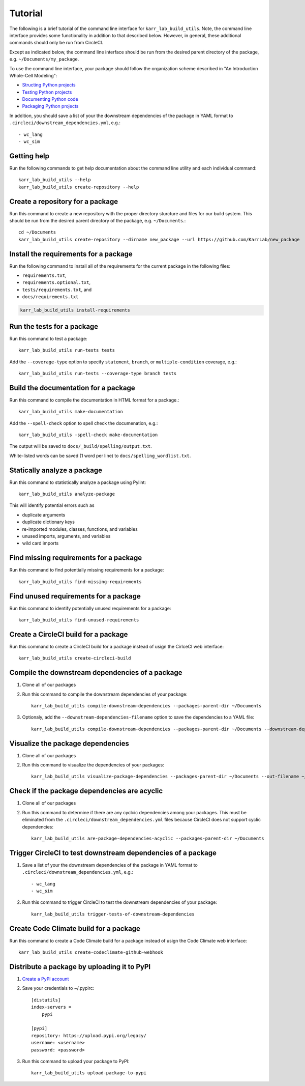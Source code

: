 Tutorial
========

The following is a brief tutorial of the command line interface for ``karr_lab_build_utils``. Note, the command line interface provides some functionality in addition to that described below. However, in general, these additional commands should only be run from CircleCI.

Except as indicated below, the command line interface should be run from the desired parent directory of the package, e.g. ``~/Documents/my_package``.

To use the command line interface, your package should follow the organization scheme described in "An Introduction Whole-Cell Modeling":

* `Structing Python projects <http://intro-to-wc-modeling.readthedocs.io/en/latest/concepts_skills/software_engineering/structuring_python_projects.html>`_
* `Testing Python projects <http://intro-to-wc-modeling.readthedocs.io/en/latest/concepts_skills/software_engineering/continuous_integration.html>`_
* `Documenting Python code <http://intro-to-wc-modeling.readthedocs.io/en/latest/concepts_skills/software_engineering/documenting_python.html>`_
* `Packaging Python projects <http://intro-to-wc-modeling.readthedocs.io/en/latest/concepts_skills/software_engineering/distributing_python.html>`_

In addition, you should save a list of your the downstream dependencies of the package in YAML format to ``.circleci/downstream_dependencies.yml``, e.g.::

    - wc_lang
    - wc_sim


Getting help
------------

Run the following commands to get help documentation about the command line utility and each individual command::

    karr_lab_build_utils --help
    karr_lab_build_utils create-repository --help


Create a repository for a package
---------------------------------

Run this command to create a new repository with the proper directory sturcture and files for our build system. This should be run from the desired parent directory of the package, e.g. ``~/Documents``.::

    cd ~/Documents
    karr_lab_build_utils create-repository --dirname new_package --url https://github.com/KarrLab/new_package


Install the requirements for a package
--------------------------------------

Run the following command to install all of the requirements for the current package in the following files:

* ``requirements.txt``,
* ``requirements.optional.txt``,
* ``tests/requirements.txt``, and
* ``docs/requirements.txt``

.. code-block:: bash

    karr_lab_build_utils install-requirements


Run the tests for a package
---------------------------

Run this command to test a package::

    karr_lab_build_utils run-tests tests

Add the ``--coverage-type`` option to specify ``statement``, ``branch``, or ``multiple-condition`` coverage, e.g.::

    karr_lab_build_utils run-tests --coverage-type branch tests


Build the documentation for a package
-------------------------------------

Run this command to compile the documentation in HTML format for a package.::

    karr_lab_build_utils make-documentation

Add the ``--spell-check`` option to spell check the documenation, e.g.::

    karr_lab_build_utils -spell-check make-documentation

The output will be saved to ``docs/_build/spelling/output.txt``.

White-listed words can be saved (1 word per line) to ``docs/spelling_wordlist.txt``.


Statically analyze a package
----------------------------

Run this command to statistically analyze a package using Pylint::

    karr_lab_build_utils analyze-package

This will identify potential errors such as

* duplicate arguments
* duplicate dictionary keys
* re-imported modules, classes, functions, and variables
* unused imports, arguments, and variables
* wild card imports


Find missing requirements for a package
---------------------------------------

Run this command to find potentially missing requirements for a package::

    karr_lab_build_utils find-missing-requirements


Find unused requirements for a package
--------------------------------------

Run this command to identify potentially unused requirements for a package::

    karr_lab_build_utils find-unused-requirements


Create a CircleCI build for a package
-------------------------------------

Run this command to create a CircleCI build for a package instead of usign the CirlceCI web interface::

    karr_lab_build_utils create-circleci-build


Compile the downstream dependencies of a package
------------------------------------------------

#. Clone all of our packages
#. Run this command to compile the downstream dependencies of your package::

    karr_lab_build_utils compile-downstream-dependencies --packages-parent-dir ~/Documents

#. Optionaly, add the ``--downstream-dependencies-filename`` option to save the dependencies to a YAML file::

    karr_lab_build_utils compile-downstream-dependencies --packages-parent-dir ~/Documents --downstream-dependencies-filename .circleci/downstream_dependencies.yml


Visualize the package dependencies
----------------------------------

#. Clone all of our packages
#. Run this command to visualize the dependencies of your packages::

    karr_lab_build_utils visualize-package-dependencies --packages-parent-dir ~/Documents --out-filename ~/Documents/package-dependencies.pdf


Check if the package dependencies are acyclic
---------------------------------------------

#. Clone all of our packages
#. Run this command to determine if there are any cyclcic dependencies among your packages. This must be eliminated from the ``.circleci/downstream_dependencies.yml`` files because CircleCI does not support cyclic dependencies::

    karr_lab_build_utils are-package-dependencies-acyclic --packages-parent-dir ~/Documents


Trigger CircleCI to test downstream dependencies of a package
-------------------------------------------------------------

#. Save a list of your the downstream dependencies of the package in YAML format to ``.circleci/downstream_dependencies.yml``, e.g.::

    - wc_lang
    - wc_sim

#. Run this command to trigger CircleCI to test the downstream dependencies of your package::

    karr_lab_build_utils trigger-tests-of-downstream-dependencies


Create Code Climate build for a package
-----------------------------------------------------------

Run this command to create a Code Climate build for a package instead of usign the Code Climate web interface::

    karr_lab_build_utils create-codeclimate-github-webhook


Distribute a package by uploading it to PyPI
--------------------------------------------

#. `Create a PyPI account <https://pypi.python.org/pypi?%3Aaction=register_form>`_
#. Save your credentials to ~/.pypirc::

    [distutils]
    index-servers =
        pypi

    [pypi]
    repository: https://upload.pypi.org/legacy/
    username: <username>
    password: <password>

#. Run this command to upload your package to PyPI::

    karr_lab_build_utils upload-package-to-pypi
